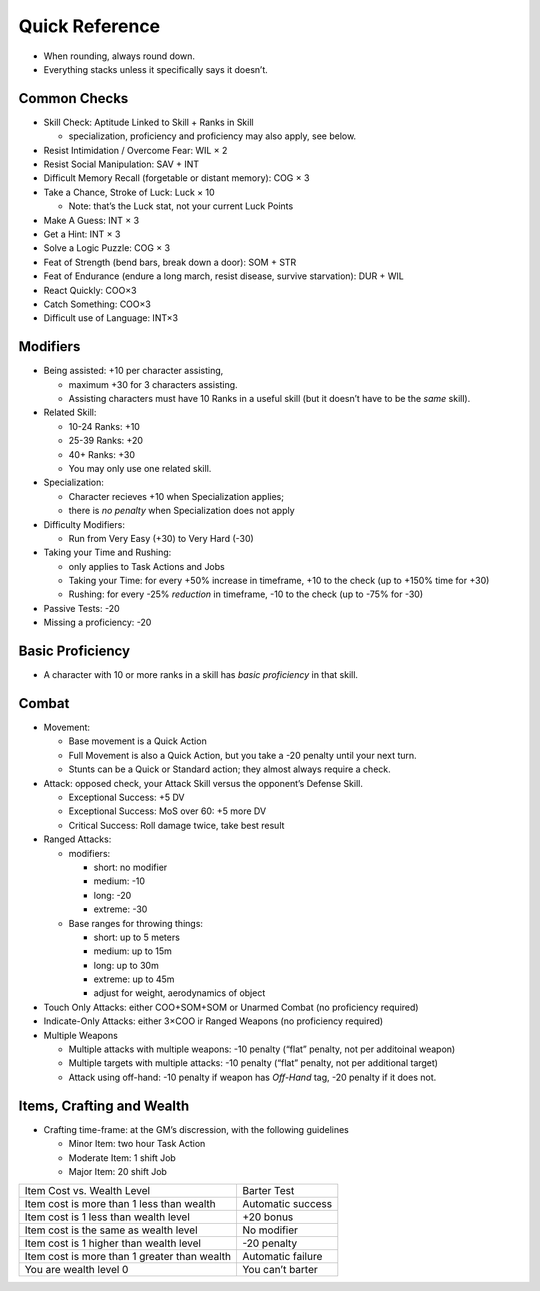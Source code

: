 Quick Reference
===============

-  When rounding, always round down.
-  Everything stacks unless it specifically says it doesn’t.

Common Checks
-------------

-  Skill Check: Aptitude Linked to Skill + Ranks in Skill

   -  specialization, proficiency and proficiency may also apply, see
      below.

-  Resist Intimidation / Overcome Fear: WIL × 2
-  Resist Social Manipulation: SAV + INT
-  Difficult Memory Recall (forgetable or distant memory): COG × 3
-  Take a Chance, Stroke of Luck: Luck × 10

   -  Note: that’s the Luck stat, not your current Luck Points

-  Make A Guess: INT × 3
-  Get a Hint: INT × 3
-  Solve a Logic Puzzle: COG × 3
-  Feat of Strength (bend bars, break down a door): SOM + STR
-  Feat of Endurance (endure a long march, resist disease, survive
   starvation): DUR + WIL
-  React Quickly: COO×3
-  Catch Something: COO×3
-  Difficult use of Language: INT×3

Modifiers
---------

-  Being assisted: +10 per character assisting,

   -  maximum +30 for 3 characters assisting.
   -  Assisting characters must have 10 Ranks in a useful skill (but it
      doesn’t have to be the *same* skill).

-  Related Skill:

   -  10-24 Ranks: +10
   -  25-39 Ranks: +20
   -  40+ Ranks: +30
   -  You may only use one related skill.

-  Specialization:

   -  Character recieves +10 when Specialization applies;
   -  there is *no penalty* when Specialization does not apply

-  Difficulty Modifiers:

   -  Run from Very Easy (+30) to Very Hard (-30)

-  Taking your Time and Rushing:

   -  only applies to Task Actions and Jobs
   -  Taking your Time: for every +50% increase in timeframe, +10 to the
      check (up to +150% time for +30)
   -  Rushing: for every -25% *reduction* in timeframe, -10 to the check
      (up to -75% for -30)

-  Passive Tests: -20
-  Missing a proficiency: -20

Basic Proficiency
-----------------

-  A character with 10 or more ranks in a skill has *basic proficiency*
   in that skill.

Combat
------

-  Movement:

   -  Base movement is a Quick Action
   -  Full Movement is also a Quick Action, but you take a -20 penalty
      until your next turn.
   -  Stunts can be a Quick or Standard action; they almost always
      require a check.

-  Attack: opposed check, your Attack Skill versus the opponent’s
   Defense Skill.

   -  Exceptional Success: +5 DV
   -  Exceptional Success: MoS over 60: +5 more DV
   -  Critical Success: Roll damage twice, take best result

-  Ranged Attacks:

   -  modifiers:

      -  short: no modifier
      -  medium: -10
      -  long: -20
      -  extreme: -30

   -  Base ranges for throwing things:

      -  short: up to 5 meters
      -  medium: up to 15m
      -  long: up to 30m
      -  extreme: up to 45m
      -  adjust for weight, aerodynamics of object

-  Touch Only Attacks: either COO+SOM+SOM or Unarmed Combat (no
   proficiency required)
-  Indicate-Only Attacks: either 3×COO ir Ranged Weapons (no proficiency
   required)
-  Multiple Weapons

   -  Multiple attacks with multiple weapons: -10 penalty (“flat”
      penalty, not per additoinal weapon)
   -  Multiple targets with multiple attacks: -10 penalty (“flat”
      penalty, not per additional target)
   -  Attack using off-hand: -10 penalty if weapon has *Off-Hand* tag,
      -20 penalty if it does not.

Items, Crafting and Wealth
--------------------------

-  Crafting time-frame: at the GM’s discression, with the following
   guidelines

   -  Minor Item: two hour Task Action
   -  Moderate Item: 1 shift Job
   -  Major Item: 20 shift Job

============================================ =================
Item Cost vs. Wealth Level                   Barter Test
Item cost is more than 1 less than wealth    Automatic success
Item cost is 1 less than wealth level        +20 bonus
Item cost is the same as wealth level        No modifier
Item cost is 1 higher than wealth level      -20 penalty
Item cost is more than 1 greater than wealth Automatic failure
You are wealth level 0                       You can’t barter
============================================ =================
